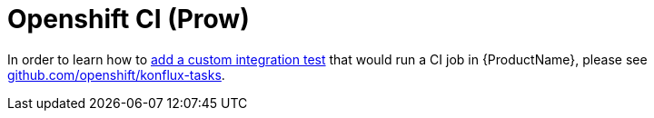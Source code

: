 = Openshift CI (Prow)

In order to learn how to xref:testing:integration/adding.adoc[add a custom integration test] that would run a CI job in {ProductName}, please see link:https://github.com/openshift/konflux-tasks[github.com/openshift/konflux-tasks].
